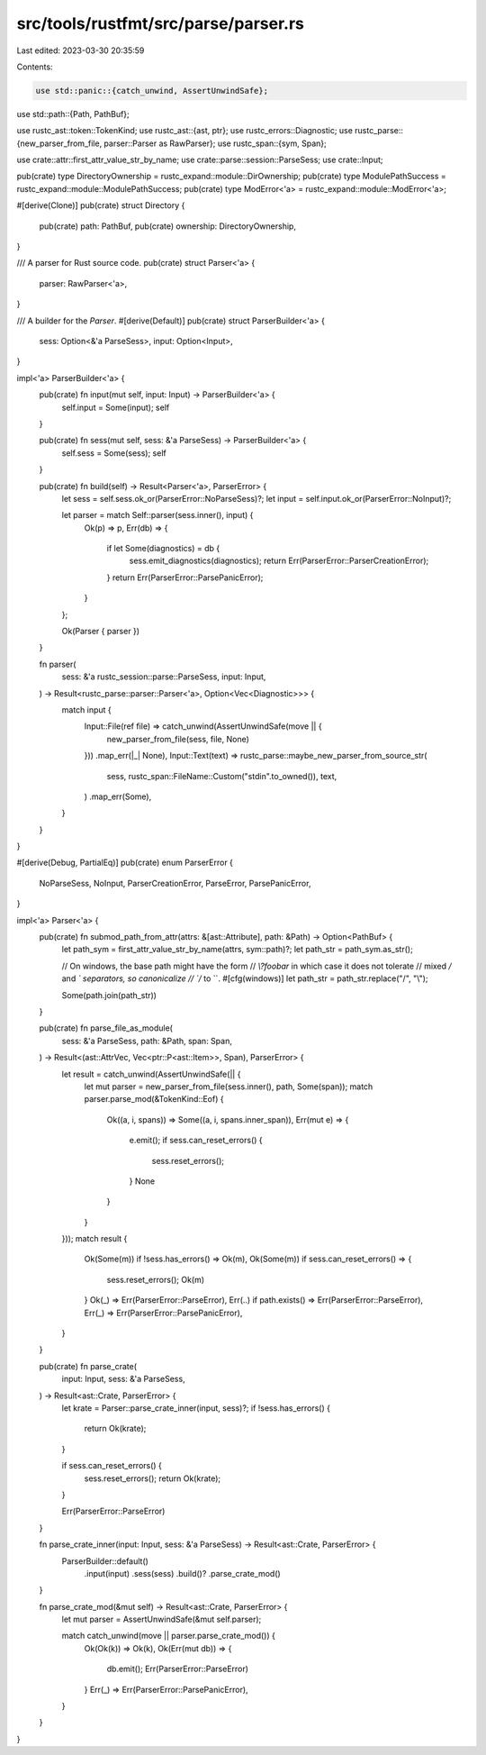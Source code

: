 src/tools/rustfmt/src/parse/parser.rs
=====================================

Last edited: 2023-03-30 20:35:59

Contents:

.. code-block:: rs

    use std::panic::{catch_unwind, AssertUnwindSafe};
use std::path::{Path, PathBuf};

use rustc_ast::token::TokenKind;
use rustc_ast::{ast, ptr};
use rustc_errors::Diagnostic;
use rustc_parse::{new_parser_from_file, parser::Parser as RawParser};
use rustc_span::{sym, Span};

use crate::attr::first_attr_value_str_by_name;
use crate::parse::session::ParseSess;
use crate::Input;

pub(crate) type DirectoryOwnership = rustc_expand::module::DirOwnership;
pub(crate) type ModulePathSuccess = rustc_expand::module::ModulePathSuccess;
pub(crate) type ModError<'a> = rustc_expand::module::ModError<'a>;

#[derive(Clone)]
pub(crate) struct Directory {
    pub(crate) path: PathBuf,
    pub(crate) ownership: DirectoryOwnership,
}

/// A parser for Rust source code.
pub(crate) struct Parser<'a> {
    parser: RawParser<'a>,
}

/// A builder for the `Parser`.
#[derive(Default)]
pub(crate) struct ParserBuilder<'a> {
    sess: Option<&'a ParseSess>,
    input: Option<Input>,
}

impl<'a> ParserBuilder<'a> {
    pub(crate) fn input(mut self, input: Input) -> ParserBuilder<'a> {
        self.input = Some(input);
        self
    }

    pub(crate) fn sess(mut self, sess: &'a ParseSess) -> ParserBuilder<'a> {
        self.sess = Some(sess);
        self
    }

    pub(crate) fn build(self) -> Result<Parser<'a>, ParserError> {
        let sess = self.sess.ok_or(ParserError::NoParseSess)?;
        let input = self.input.ok_or(ParserError::NoInput)?;

        let parser = match Self::parser(sess.inner(), input) {
            Ok(p) => p,
            Err(db) => {
                if let Some(diagnostics) = db {
                    sess.emit_diagnostics(diagnostics);
                    return Err(ParserError::ParserCreationError);
                }
                return Err(ParserError::ParsePanicError);
            }
        };

        Ok(Parser { parser })
    }

    fn parser(
        sess: &'a rustc_session::parse::ParseSess,
        input: Input,
    ) -> Result<rustc_parse::parser::Parser<'a>, Option<Vec<Diagnostic>>> {
        match input {
            Input::File(ref file) => catch_unwind(AssertUnwindSafe(move || {
                new_parser_from_file(sess, file, None)
            }))
            .map_err(|_| None),
            Input::Text(text) => rustc_parse::maybe_new_parser_from_source_str(
                sess,
                rustc_span::FileName::Custom("stdin".to_owned()),
                text,
            )
            .map_err(Some),
        }
    }
}

#[derive(Debug, PartialEq)]
pub(crate) enum ParserError {
    NoParseSess,
    NoInput,
    ParserCreationError,
    ParseError,
    ParsePanicError,
}

impl<'a> Parser<'a> {
    pub(crate) fn submod_path_from_attr(attrs: &[ast::Attribute], path: &Path) -> Option<PathBuf> {
        let path_sym = first_attr_value_str_by_name(attrs, sym::path)?;
        let path_str = path_sym.as_str();

        // On windows, the base path might have the form
        // `\\?\foo\bar` in which case it does not tolerate
        // mixed `/` and `\` separators, so canonicalize
        // `/` to `\`.
        #[cfg(windows)]
        let path_str = path_str.replace("/", "\\");

        Some(path.join(path_str))
    }

    pub(crate) fn parse_file_as_module(
        sess: &'a ParseSess,
        path: &Path,
        span: Span,
    ) -> Result<(ast::AttrVec, Vec<ptr::P<ast::Item>>, Span), ParserError> {
        let result = catch_unwind(AssertUnwindSafe(|| {
            let mut parser = new_parser_from_file(sess.inner(), path, Some(span));
            match parser.parse_mod(&TokenKind::Eof) {
                Ok((a, i, spans)) => Some((a, i, spans.inner_span)),
                Err(mut e) => {
                    e.emit();
                    if sess.can_reset_errors() {
                        sess.reset_errors();
                    }
                    None
                }
            }
        }));
        match result {
            Ok(Some(m)) if !sess.has_errors() => Ok(m),
            Ok(Some(m)) if sess.can_reset_errors() => {
                sess.reset_errors();
                Ok(m)
            }
            Ok(_) => Err(ParserError::ParseError),
            Err(..) if path.exists() => Err(ParserError::ParseError),
            Err(_) => Err(ParserError::ParsePanicError),
        }
    }

    pub(crate) fn parse_crate(
        input: Input,
        sess: &'a ParseSess,
    ) -> Result<ast::Crate, ParserError> {
        let krate = Parser::parse_crate_inner(input, sess)?;
        if !sess.has_errors() {
            return Ok(krate);
        }

        if sess.can_reset_errors() {
            sess.reset_errors();
            return Ok(krate);
        }

        Err(ParserError::ParseError)
    }

    fn parse_crate_inner(input: Input, sess: &'a ParseSess) -> Result<ast::Crate, ParserError> {
        ParserBuilder::default()
            .input(input)
            .sess(sess)
            .build()?
            .parse_crate_mod()
    }

    fn parse_crate_mod(&mut self) -> Result<ast::Crate, ParserError> {
        let mut parser = AssertUnwindSafe(&mut self.parser);

        match catch_unwind(move || parser.parse_crate_mod()) {
            Ok(Ok(k)) => Ok(k),
            Ok(Err(mut db)) => {
                db.emit();
                Err(ParserError::ParseError)
            }
            Err(_) => Err(ParserError::ParsePanicError),
        }
    }
}


